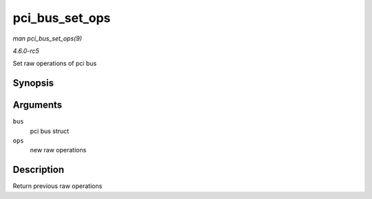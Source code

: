 .. -*- coding: utf-8; mode: rst -*-

.. _API-pci-bus-set-ops:

===============
pci_bus_set_ops
===============

*man pci_bus_set_ops(9)*

*4.6.0-rc5*

Set raw operations of pci bus


Synopsis
========

.. c:function:: struct pci_ops * pci_bus_set_ops( struct pci_bus * bus, struct pci_ops * ops )

Arguments
=========

``bus``
    pci bus struct

``ops``
    new raw operations


Description
===========

Return previous raw operations


.. ------------------------------------------------------------------------------
.. This file was automatically converted from DocBook-XML with the dbxml
.. library (https://github.com/return42/sphkerneldoc). The origin XML comes
.. from the linux kernel, refer to:
..
.. * https://github.com/torvalds/linux/tree/master/Documentation/DocBook
.. ------------------------------------------------------------------------------

